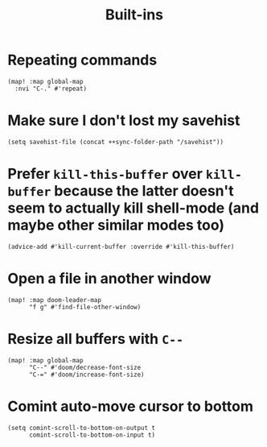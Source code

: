 #+TITLE: Built-ins

* Repeating commands
#+begin_src elisp :results none
(map! :map global-map
  :nvi "C-." #'repeat)
#+end_src

* Make sure I don't lost my savehist
#+begin_src elisp
(setq savehist-file (concat ++sync-folder-path "/savehist"))
#+end_src
* Prefer =kill-this-buffer= over =kill-buffer= because the latter doesn't seem to actually kill shell-mode (and maybe other similar modes too)
#+begin_src elisp :results none
(advice-add #'kill-current-buffer :override #'kill-this-buffer)
#+end_src
* Open a file in another window
#+begin_src elisp :results none
(map! :map doom-leader-map
      "f g" #'find-file-other-window)
#+end_src
* Resize all buffers with =C--=
#+begin_src elisp :results none
(map! :map global-map
      "C--" #'doom/decrease-font-size
      "C-=" #'doom/increase-font-size)
#+end_src
* Comint auto-move cursor to bottom
#+begin_src elisp :results none
(setq comint-scroll-to-bottom-on-output t
      comint-scroll-to-bottom-on-input t)
#+end_src
